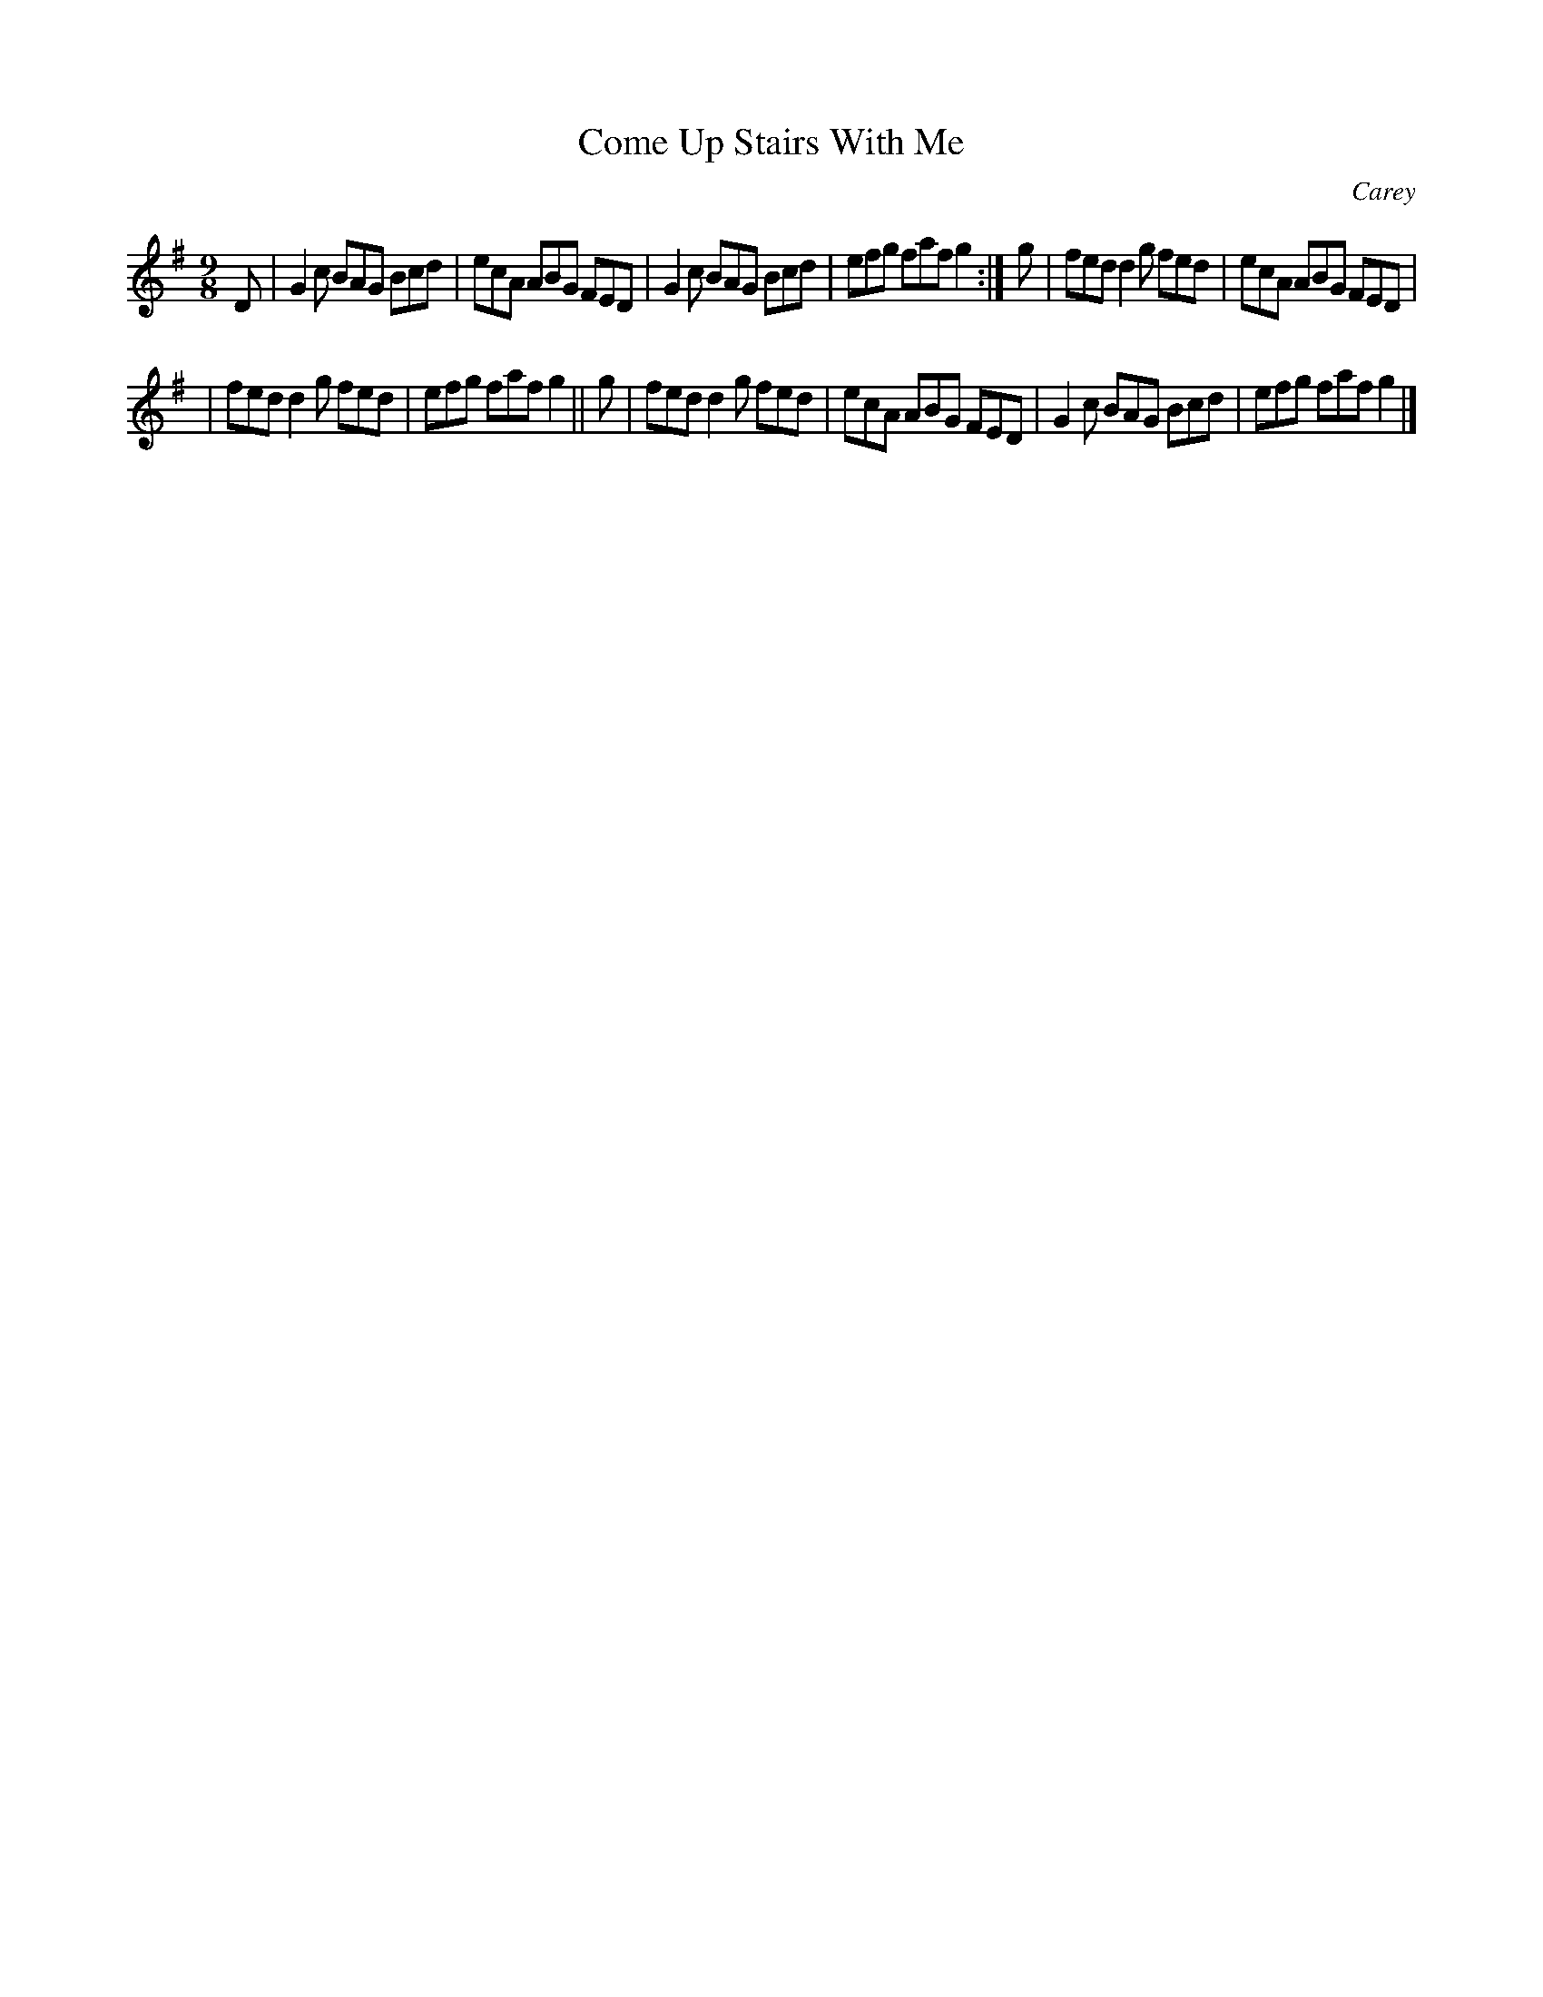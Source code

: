 X: 1172
T: Come Up Stairs With Me
R: slipjig
%S: s:2 b:12(6+6)
B: O'Neill's 1850 Music of Ireland #1172
O: Carey
Z: Stephen Foy (shf@access.digex.net)
5: abc 1.6
M: 9/8
K: G
D | G2c BAG Bcd | ecA ABG FED | G2c BAG Bcd | efg faf g2 :| g | fed d2g fed | ecA ABG FED |
| fed d2g fed | efg faf g2 || g | fed d2g fed | ecA ABG FED | G2c BAG Bcd | efg faf g2 |]
